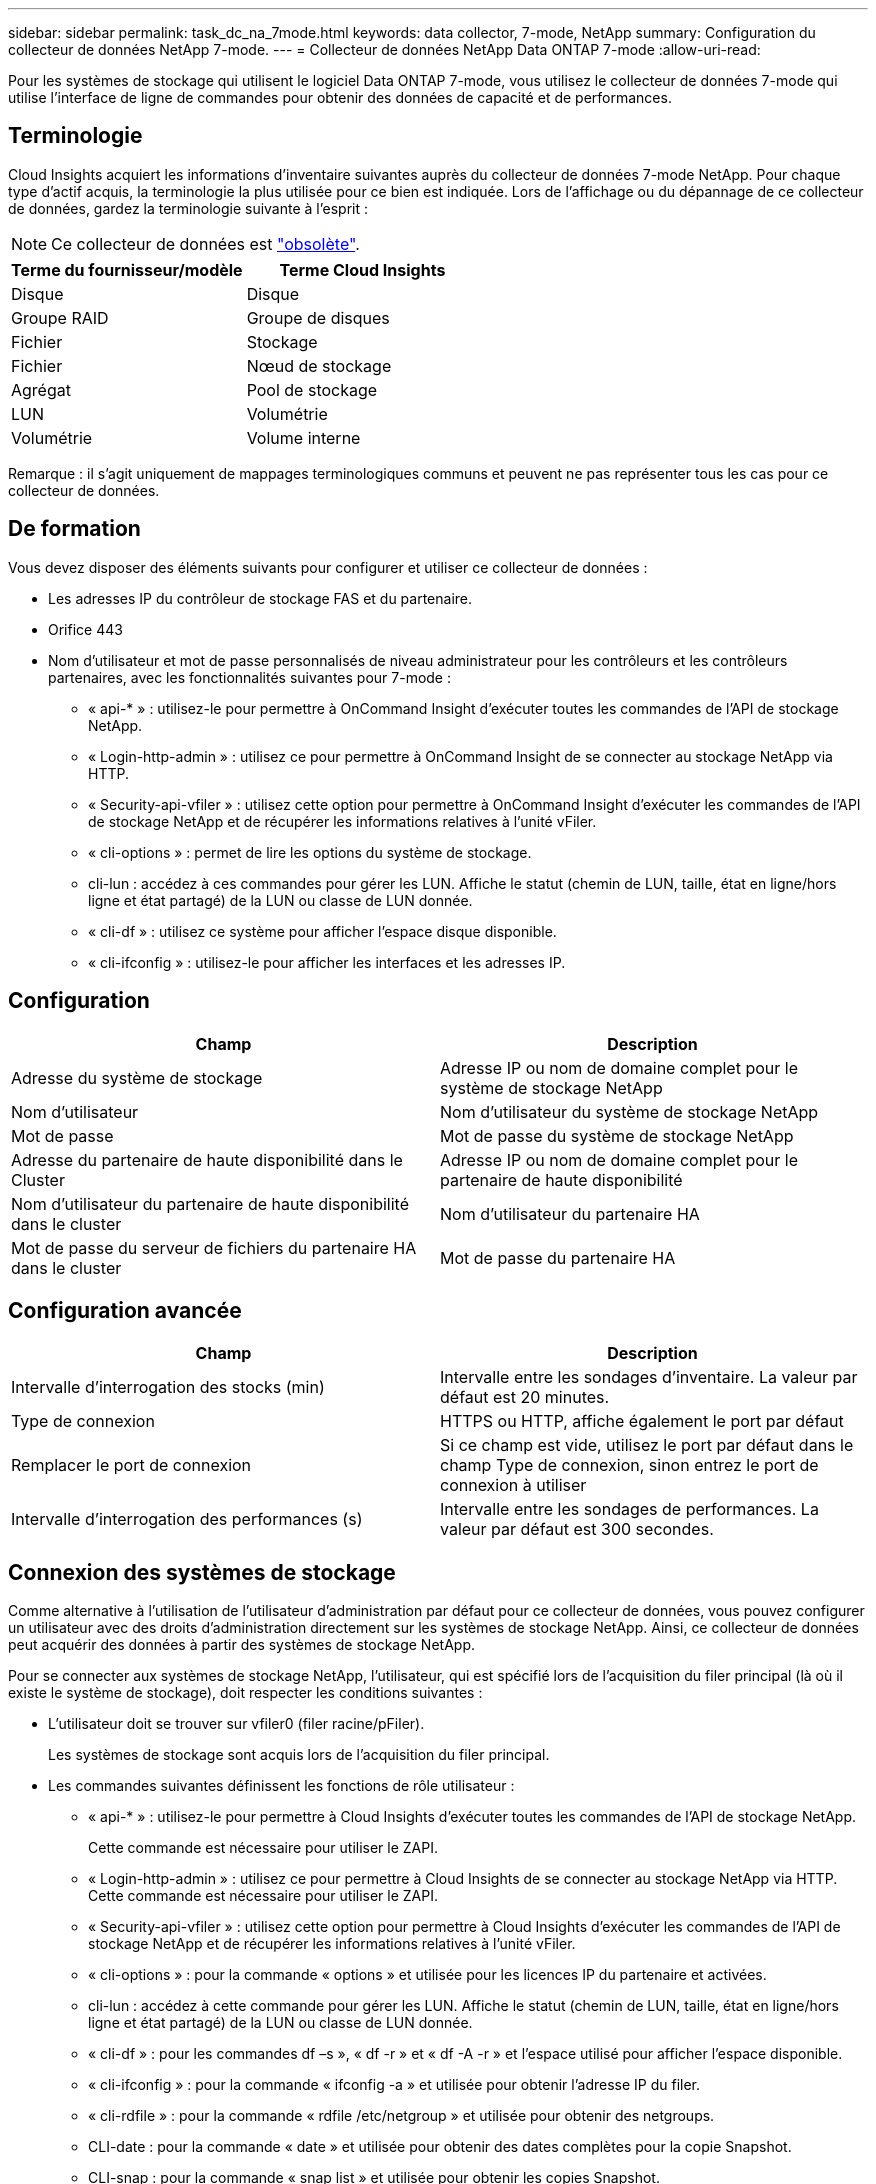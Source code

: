 ---
sidebar: sidebar 
permalink: task_dc_na_7mode.html 
keywords: data collector, 7-mode, NetApp 
summary: Configuration du collecteur de données NetApp 7-mode. 
---
= Collecteur de données NetApp Data ONTAP 7-mode
:allow-uri-read: 


[role="lead"]
Pour les systèmes de stockage qui utilisent le logiciel Data ONTAP 7-mode, vous utilisez le collecteur de données 7-mode qui utilise l'interface de ligne de commandes pour obtenir des données de capacité et de performances.



== Terminologie

Cloud Insights acquiert les informations d'inventaire suivantes auprès du collecteur de données 7-mode NetApp. Pour chaque type d'actif acquis, la terminologie la plus utilisée pour ce bien est indiquée. Lors de l'affichage ou du dépannage de ce collecteur de données, gardez la terminologie suivante à l'esprit :


NOTE: Ce collecteur de données est link:task_getting_started_with_cloud_insights.html#useful-definitions["obsolète"].

[cols="2*"]
|===
| Terme du fournisseur/modèle | Terme Cloud Insights 


| Disque | Disque 


| Groupe RAID | Groupe de disques 


| Fichier | Stockage 


| Fichier | Nœud de stockage 


| Agrégat | Pool de stockage 


| LUN | Volumétrie 


| Volumétrie | Volume interne 
|===
Remarque : il s'agit uniquement de mappages terminologiques communs et peuvent ne pas représenter tous les cas pour ce collecteur de données.



== De formation

Vous devez disposer des éléments suivants pour configurer et utiliser ce collecteur de données :

* Les adresses IP du contrôleur de stockage FAS et du partenaire.
* Orifice 443
* Nom d'utilisateur et mot de passe personnalisés de niveau administrateur pour les contrôleurs et les contrôleurs partenaires, avec les fonctionnalités suivantes pour 7-mode :
+
** « api-* » : utilisez-le pour permettre à OnCommand Insight d'exécuter toutes les commandes de l'API de stockage NetApp.
** « Login-http-admin » : utilisez ce pour permettre à OnCommand Insight de se connecter au stockage NetApp via HTTP.
** « Security-api-vfiler » : utilisez cette option pour permettre à OnCommand Insight d'exécuter les commandes de l'API de stockage NetApp et de récupérer les informations relatives à l'unité vFiler.
** « cli-options » : permet de lire les options du système de stockage.
** cli-lun : accédez à ces commandes pour gérer les LUN. Affiche le statut (chemin de LUN, taille, état en ligne/hors ligne et état partagé) de la LUN ou classe de LUN donnée.
** « cli-df » : utilisez ce système pour afficher l'espace disque disponible.
** « cli-ifconfig » : utilisez-le pour afficher les interfaces et les adresses IP.






== Configuration

[cols="2*"]
|===
| Champ | Description 


| Adresse du système de stockage | Adresse IP ou nom de domaine complet pour le système de stockage NetApp 


| Nom d'utilisateur | Nom d'utilisateur du système de stockage NetApp 


| Mot de passe | Mot de passe du système de stockage NetApp 


| Adresse du partenaire de haute disponibilité dans le Cluster | Adresse IP ou nom de domaine complet pour le partenaire de haute disponibilité 


| Nom d'utilisateur du partenaire de haute disponibilité dans le cluster | Nom d'utilisateur du partenaire HA 


| Mot de passe du serveur de fichiers du partenaire HA dans le cluster | Mot de passe du partenaire HA 
|===


== Configuration avancée

[cols="2*"]
|===
| Champ | Description 


| Intervalle d'interrogation des stocks (min) | Intervalle entre les sondages d'inventaire. La valeur par défaut est 20 minutes. 


| Type de connexion | HTTPS ou HTTP, affiche également le port par défaut 


| Remplacer le port de connexion | Si ce champ est vide, utilisez le port par défaut dans le champ Type de connexion, sinon entrez le port de connexion à utiliser 


| Intervalle d'interrogation des performances (s) | Intervalle entre les sondages de performances. La valeur par défaut est 300 secondes. 
|===


== Connexion des systèmes de stockage

Comme alternative à l'utilisation de l'utilisateur d'administration par défaut pour ce collecteur de données, vous pouvez configurer un utilisateur avec des droits d'administration directement sur les systèmes de stockage NetApp. Ainsi, ce collecteur de données peut acquérir des données à partir des systèmes de stockage NetApp.

Pour se connecter aux systèmes de stockage NetApp, l'utilisateur, qui est spécifié lors de l'acquisition du filer principal (là où il existe le système de stockage), doit respecter les conditions suivantes :

* L'utilisateur doit se trouver sur vfiler0 (filer racine/pFiler).
+
Les systèmes de stockage sont acquis lors de l'acquisition du filer principal.

* Les commandes suivantes définissent les fonctions de rôle utilisateur :
+
** « api-* » : utilisez-le pour permettre à Cloud Insights d'exécuter toutes les commandes de l'API de stockage NetApp.
+
Cette commande est nécessaire pour utiliser le ZAPI.

** « Login-http-admin » : utilisez ce pour permettre à Cloud Insights de se connecter au stockage NetApp via HTTP. Cette commande est nécessaire pour utiliser le ZAPI.
** « Security-api-vfiler » : utilisez cette option pour permettre à Cloud Insights d'exécuter les commandes de l'API de stockage NetApp et de récupérer les informations relatives à l'unité vFiler.
** « cli-options » : pour la commande « options » et utilisée pour les licences IP du partenaire et activées.
** cli-lun : accédez à cette commande pour gérer les LUN. Affiche le statut (chemin de LUN, taille, état en ligne/hors ligne et état partagé) de la LUN ou classe de LUN donnée.
** « cli-df » : pour les commandes df –s », « df -r » et « df -A -r » et l'espace utilisé pour afficher l'espace disponible.
** « cli-ifconfig » : pour la commande « ifconfig -a » et utilisée pour obtenir l'adresse IP du filer.
** « cli-rdfile » : pour la commande « rdfile /etc/netgroup » et utilisée pour obtenir des netgroups.
** CLI-date : pour la commande « date » et utilisée pour obtenir des dates complètes pour la copie Snapshot.
** CLI-snap : pour la commande « snap list » et utilisée pour obtenir les copies Snapshot.




Si vous ne disposez pas d'autorisations CLI-date ou CLI-snap, l'acquisition peut être terminée, mais les copies Snapshot ne sont pas signalées.

Pour acquérir une source de données 7-mode avec succès et ne générer aucun avertissement sur le système de stockage, définissez les rôles à l'aide de l'une des chaînes de commandes suivantes. La deuxième chaîne répertoriée ici est une version simplifiée de la première :

* login-http-admin,api-*,security-api-vfile,cli-rdfile,cli-options,cli-df,cli-lun,cli-ifconfig,cli-date,cli-snap,_
* login-http-admin,api-*,security-api-vfile,cli-




== Dépannage

Certaines choses à essayer si vous rencontrez des problèmes avec ce collecteur de données :



=== Inventaire

[cols="2*"]
|===
| Problème : | Essayer : 


| Réception 401 réponse HTTP ou 13003 code d'erreur ZAPI et ZAPI renvoie “privilèges insuffisants” ou “non autorisés pour cette commande” | Vérifiez le nom d'utilisateur et le mot de passe, ainsi que les privilèges/autorisations utilisateur. 


| Erreur "échec de l'exécution de la commande" | Vérifiez si l'utilisateur dispose de l'autorisation suivante sur le terminal : • api-* • cli-date • cli-df • cli-ifconfig • cli-lun • cli-Operations • cli-rdfile • cli-snap • login-http-admin • Security-api-vfiler vérifie également si la version ONTAP est prise en charge par Cloud Insights et vérifie si les informations d'identification utilisées pour le périphérique correspondent 


| La version du cluster est < 8.1 | La version minimale prise en charge par le cluster est 8.1. Passez à la version minimale prise en charge. 


| ZAPI renvoie « le rôle de cluster n'est pas Cluster_mgmt LIF ». | L'au doit communiquer avec l'IP de gestion de cluster. Vérifiez l'adresse IP et remplacez-la par une autre adresse IP si nécessaire 


| Erreur : "les filers 7 mode ne sont pas pris en charge" | Cela peut se produire si vous utilisez ce collecteur de données pour découvrir le filer 7 mode. Remplacez l'IP par un filer cdot. 


| La commande ZAPI échoue après une nouvelle tentative | Problème de communication au avec le cluster. Vérifiez le réseau, le numéro de port et l'adresse IP. L'utilisateur doit également essayer d'exécuter une commande à partir de la ligne de commande à partir de l'ordinateur au. 


| Echec de la connexion à ZAPI | Vérifiez la connectivité IP/port et activez la configuration ZAPI. 


| Echec de la connexion à ZAPI via HTTP | Vérifiez si le port ZAPI accepte le texte en clair. Si l'au tente d'envoyer du texte en texte clair vers une socket SSL, la communication échoue. 


| La communication échoue avec SSLException | Au tente d'envoyer SSL vers un port en texte clair sur un filer. Vérifiez si le port ZAPI accepte SSL ou utilise un autre port. 


| Autres erreurs de connexion : la réponse ZAPI a le code d’erreur 13001, “la base de données n’est pas ouverte” le code d’erreur ZAPI est 60 et la réponse contient “l’API n’a pas terminé à temps” la réponse ZAPI contient “initialize_session() retourné environnement NULL” le code d’erreur ZAPI est 14007 et la réponse contient “noeud n’est pas sain” | Vérifiez le réseau, le numéro de port et l'adresse IP. L'utilisateur doit également essayer d'exécuter une commande à partir de la ligne de commande à partir de l'ordinateur au. 


| Erreur d'expiration de socket avec ZAPI | Vérifiez la connectivité du filer et/ou augmentez le délai d'expiration. 


| “Les clusters C mode ne sont pas pris en charge par la source de données 7 mode” | Vérifiez l'IP et remplacez l'IP par un cluster 7 mode. 


| Erreur « échec de la connexion à vFiler » | Vérifiez que les fonctionnalités utilisateur acquises incluent les éléments suivants au minimum : api-* Security-api-vfiler login-http-admin Confirmez que le filer exécute la version minimale de ONTAPI version 1.7. 
|===
Pour plus d'informations, consultez le link:concept_requesting_support.html["Assistance"] ou dans le link:https://docs.netapp.com/us-en/cloudinsights/CloudInsightsDataCollectorSupportMatrix.pdf["Matrice de prise en charge du Data Collector"].
